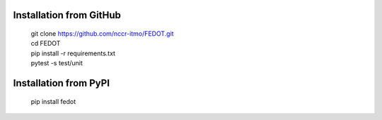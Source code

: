 Installation from GitHub
========================
  | git clone https://github.com/nccr-itmo/FEDOT.git
  | cd FEDOT
  | pip install -r requirements.txt 
  | pytest -s test/unit

Installation from PyPI
======================
  | pip install fedot